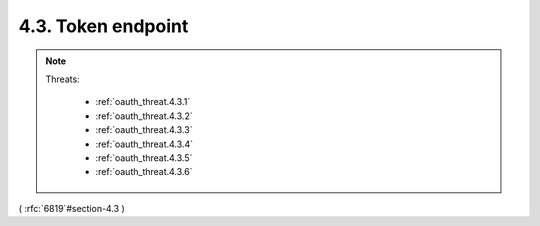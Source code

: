 4.3.  Token endpoint
----------------------------

.. note::

    .. image:: oauth_threat/4.3.png
        :width: 600px  
    
    Threats:
    
        - :ref:`oauth_threat.4.3.1`
        - :ref:`oauth_threat.4.3.2`
        - :ref:`oauth_threat.4.3.3`
        - :ref:`oauth_threat.4.3.4`
        - :ref:`oauth_threat.4.3.5`
        - :ref:`oauth_threat.4.3.6`

( :rfc:`6819`#section-4.3 )

